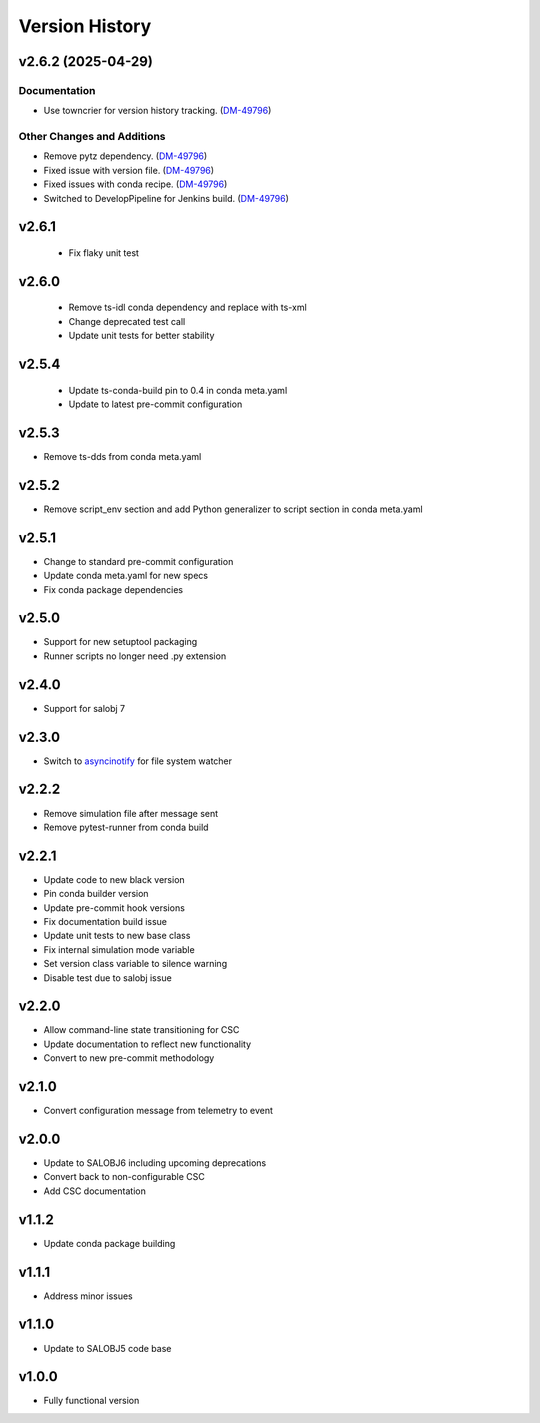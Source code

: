 ===============
Version History
===============

.. towncrier release notes start

v2.6.2 (2025-04-29)
===================

Documentation
-------------

- Use towncrier for version history tracking. (`DM-49796 <https://rubinobs.atlassian.net//browse/DM-49796>`_)


Other Changes and Additions
---------------------------

- Remove pytz dependency. (`DM-49796 <https://rubinobs.atlassian.net//browse/DM-49796>`_)
- Fixed issue with version file. (`DM-49796 <https://rubinobs.atlassian.net//browse/DM-49796>`_)
- Fixed issues with conda recipe. (`DM-49796 <https://rubinobs.atlassian.net//browse/DM-49796>`_)
- Switched to DevelopPipeline for Jenkins build. (`DM-49796 <https://rubinobs.atlassian.net//browse/DM-49796>`_)

v2.6.1
======

 * Fix flaky unit test

v2.6.0
======

 * Remove ts-idl conda dependency and replace with ts-xml
 * Change deprecated test call
 * Update unit tests for better stability

v2.5.4
======

 * Update ts-conda-build pin to 0.4 in conda meta.yaml
 * Update to latest pre-commit configuration

v2.5.3
======

* Remove ts-dds from conda meta.yaml

v2.5.2
======

* Remove script_env section and add Python generalizer to script section in conda meta.yaml

v2.5.1
======

* Change to standard pre-commit configuration
* Update conda meta.yaml for new specs
* Fix conda package dependencies

v2.5.0
======

* Support for new setuptool packaging
* Runner scripts no longer need .py extension

v2.4.0
======

* Support for salobj 7

v2.3.0
======

* Switch to `asyncinotify <https://asyncinotify.readthedocs.io/>`_ for file system watcher

v2.2.2
======

* Remove simulation file after message sent
* Remove pytest-runner from conda build

v2.2.1
======
* Update code to new black version
* Pin conda builder version
* Update pre-commit hook versions
* Fix documentation build issue
* Update unit tests to new base class
* Fix internal simulation mode variable
* Set version class variable to silence warning
* Disable test due to salobj issue

v2.2.0
======
* Allow command-line state transitioning for CSC
* Update documentation to reflect new functionality
* Convert to new pre-commit methodology

v2.1.0
======
* Convert configuration message from telemetry to event

v2.0.0
======
* Update to SALOBJ6 including upcoming deprecations
* Convert back to non-configurable CSC
* Add CSC documentation

v1.1.2
======
* Update conda package building

v1.1.1
======
* Address minor issues

v1.1.0
======
* Update to SALOBJ5 code base

v1.0.0
======
* Fully functional version
